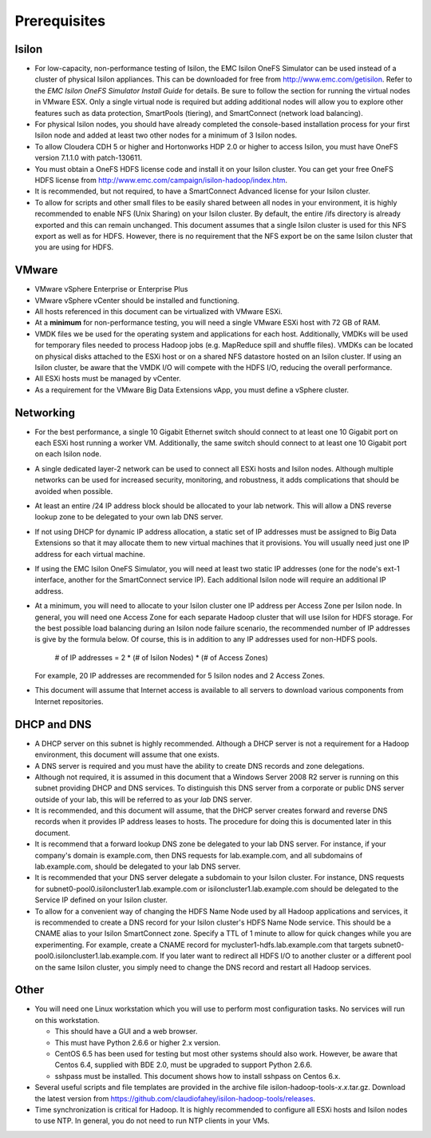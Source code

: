 .. _prereq:

Prerequisites
=============

Isilon
------

- For low-capacity, non-performance testing of Isilon, the EMC
  Isilon OneFS Simulator can be used instead of a cluster of physical
  Isilon appliances. This can be downloaded for free from
  http://www.emc.com/getisilon. Refer to the *EMC Isilon OneFS Simulator
  Install Guide* for details. Be sure to follow the section for running
  the virtual nodes in VMware ESX. Only a single virtual node is required
  but adding additional nodes will allow you to explore other features
  such as data protection, SmartPools (tiering), and SmartConnect (network
  load balancing).

- For physical Isilon nodes, you should have already completed
  the console-based installation process for your first Isilon node and
  added at least two other nodes for a minimum of 3 Isilon nodes.

- To allow Cloudera CDH 5 or higher and  Hortonworks HDP 2.0 or higher to access Isilon, you must
  have OneFS version 7.1.1.0 with patch-130611.

- You must obtain a OneFS HDFS license code and install it on
  your Isilon cluster. You can get your free OneFS HDFS license from
  http://www.emc.com/campaign/isilon-hadoop/index.htm.

- It is recommended, but not required, to have a SmartConnect
  Advanced license for your Isilon cluster.

- To allow for scripts and other small files to be easily
  shared between all nodes in your environment, it is highly recommended
  to enable NFS (Unix Sharing) on your Isilon cluster. By default, the
  entire /ifs directory is already exported and this can remain unchanged.
  This document assumes that a single Isilon cluster is used for this NFS
  export as well as for HDFS. However, there is no requirement that the
  NFS export be on the same Isilon cluster that you are using for HDFS.

VMware
------

- VMware vSphere Enterprise or Enterprise Plus

- VMware vSphere vCenter should be installed and functioning.

- All hosts referenced in this document can be virtualized with
  VMware ESXi.

- At a **minimum** for non-performance testing, you will need a
  single VMware ESXi host with 72 GB of RAM.

- VMDK files we be used for the operating system and
  applications for each host. Additionally, VMDKs will be used for
  temporary files needed to process Hadoop jobs (e.g. MapReduce spill and
  shuffle files). VMDKs can be located on physical disks attached to the
  ESXi host or on a shared NFS datastore hosted on an Isilon cluster. If
  using an Isilon cluster, be aware that the VMDK I/O will compete with
  the HDFS I/O, reducing the overall performance.

- All ESXi hosts must be managed by vCenter.

- As a requirement for the VMware Big Data Extensions vApp, you
  must define a vSphere cluster.

Networking
----------

- For the best performance, a single 10 Gigabit Ethernet switch
  should connect to at least one 10 Gigabit port on each ESXi host running
  a worker VM. Additionally, the same switch should connect to at least
  one 10 Gigabit port on each Isilon node.

- A single dedicated layer-2 network can be used to connect all
  ESXi hosts and Isilon nodes. Although multiple networks can be used for
  increased security, monitoring, and robustness, it adds complications
  that should be avoided when possible.

- At least an entire /24 IP address block should be allocated
  to your lab network. This will allow a DNS reverse lookup zone to be
  delegated to your own lab DNS server.

- If not using DHCP for dynamic IP address allocation, a static
  set of IP addresses must be assigned to Big Data Extensions so that it
  may allocate them to new virtual machines that it provisions. You will
  usually need just one IP address for each virtual machine.

- If using the EMC Isilon OneFS Simulator, you will need at
  least two static IP addresses (one for the node's ext-1 interface,
  another for the SmartConnect service IP). Each additional Isilon node
  will require an additional IP address.

- At a minimum, you will need to allocate to your Isilon
  cluster one IP address per Access Zone per Isilon node. In general, you
  will need one Access Zone for each separate Hadoop cluster that will use
  Isilon for HDFS storage. For the best possible load balancing during an
  Isilon node failure scenario, the recommended number of IP addresses is
  give by the formula below. Of course, this is in addition to any IP
  addresses used for non-HDFS pools.

    # of IP addresses = 2 * (# of Isilon Nodes) * (# of Access Zones)

  For example, 20 IP addresses are recommended for 5 Isilon nodes and 2
  Access Zones.

- This document will assume that Internet access is available
  to all servers to download various components from Internet
  repositories.

DHCP and DNS
-------------

- A DHCP server on this subnet is highly recommended. Although
  a DHCP server is not a requirement for a Hadoop environment, this
  document will assume that one exists.

- A DNS server is required and you must have the ability to
  create DNS records and zone delegations.

- Although not required, it is assumed in this document that a
  Windows Server 2008 R2 server is running on this subnet providing DHCP
  and DNS services. To distinguish this DNS server from a corporate or
  public DNS server outside of your lab, this will be referred to as your
  *lab* DNS server.

- It is recommended, and this document will assume, that the
  DHCP server creates forward and reverse DNS records when it provides IP
  address leases to hosts. The procedure for doing this is documented
  later in this document.

- It is recommend that a forward lookup DNS zone be delegated
  to your lab DNS server. For instance, if your company's domain is
  example.com, then DNS requests for lab.example.com, and all subdomains
  of lab.example.com, should be delegated to your lab DNS server.

- It is recommended that your DNS server delegate a subdomain
  to your Isilon cluster. For instance, DNS requests for
  subnet0-pool0.isiloncluster1.lab.example.com or
  isiloncluster1.lab.example.com should be delegated to the Service IP
  defined on your Isilon cluster.

- To allow for a convenient way of changing the HDFS Name Node
  used by all Hadoop applications and services, it is recommended to
  create a DNS record for your Isilon cluster's HDFS Name Node service.
  This should be a CNAME alias to your Isilon SmartConnect zone. Specify a
  TTL of 1 minute to allow for quick changes while you are experimenting.
  For example, create a CNAME record for mycluster1-hdfs.lab.example.com
  that targets subnet0-pool0.isiloncluster1.lab.example.com. If you later
  want to redirect all HDFS I/O to another cluster or a different pool on
  the same Isilon cluster, you simply need to change the DNS record and
  restart all Hadoop services.

Other
-----

- You will need one Linux workstation which you will use to
  perform most configuration tasks. No services will run on this
  workstation.

  - This should have a GUI and a web browser.

  - This must have Python 2.6.6 or higher 2.x version.

  - CentOS 6.5 has been used for testing but most other systems should
    also work. However, be aware that Centos 6.4, supplied with BDE 2.0,
    must be upgraded to support Python 2.6.6.

  - sshpass must be installed. This document shows how to install
    sshpass on Centos 6.x.

- Several useful scripts and file templates are provided in the
  archive file isilon-hadoop-tools-\ *x*.\ *x*.tar.gz. Download the latest
  version from
  https://github.com/claudiofahey/isilon-hadoop-tools/releases.

- Time synchronization is critical for Hadoop. It is highly
  recommended to configure all ESXi hosts and Isilon nodes to use NTP. In
  general, you do not need to run NTP clients in your VMs.

